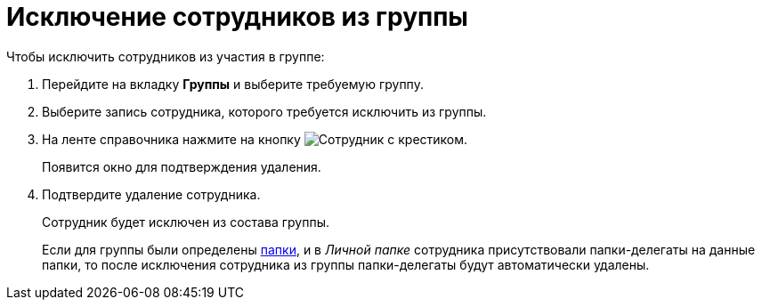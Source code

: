 = Исключение сотрудников из группы

.Чтобы исключить сотрудников из участия в группе:
. Перейдите на вкладку *Группы* и выберите требуемую группу.
. Выберите запись сотрудника, которого требуется исключить из группы.
. На ленте справочника нажмите на кнопку image:buttons/delete-employee.png[Сотрудник с крестиком].
+
Появится окно для подтверждения удаления.
+
. Подтвердите удаление сотрудника.
+
Сотрудник будет исключен из состава группы.
+
Если для группы были определены xref:staff/groups/staff_Groups_folder_select.adoc[папки], и в _Личной папке_ сотрудника присутствовали папки-делегаты на данные папки, то после исключения сотрудника из группы папки-делегаты будут автоматически удалены.

